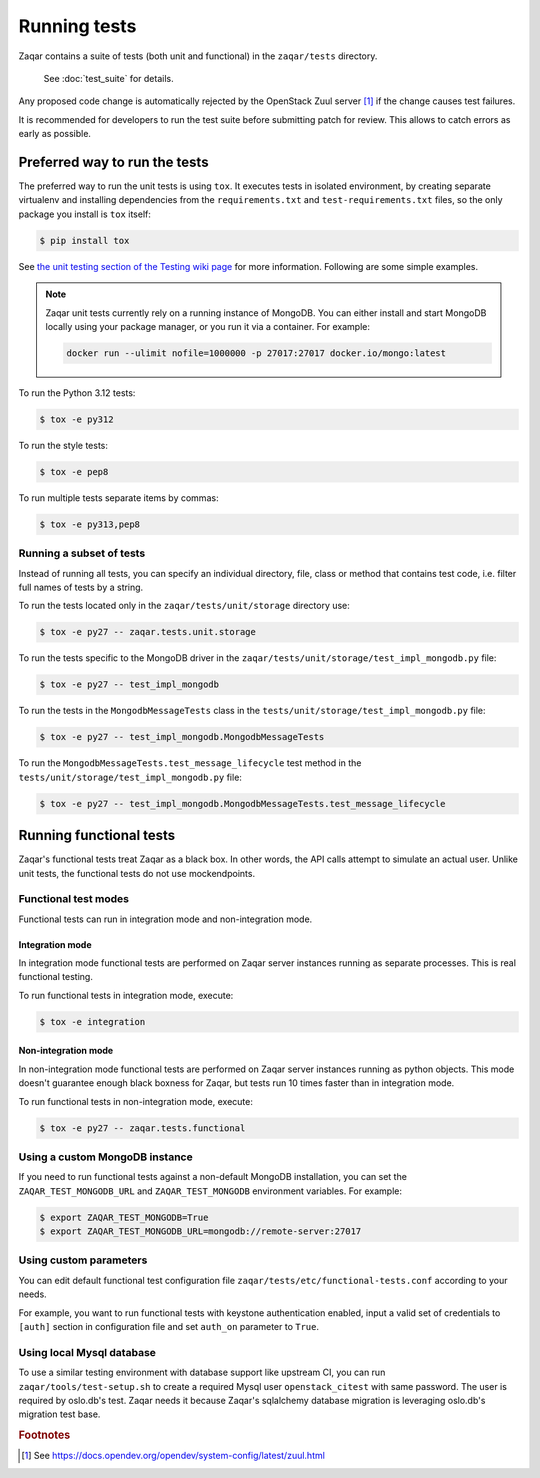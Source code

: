 ..
      Licensed under the Apache License, Version 2.0 (the "License"); you may
      not use this file except in compliance with the License. You may obtain
      a copy of the License at

          http://www.apache.org/licenses/LICENSE-2.0

      Unless required by applicable law or agreed to in writing, software
      distributed under the License is distributed on an "AS IS" BASIS, WITHOUT
      WARRANTIES OR CONDITIONS OF ANY KIND, either express or implied. See the
      License for the specific language governing permissions and limitations
      under the License.

=============
Running tests
=============

Zaqar contains a suite of tests (both unit and functional) in the
``zaqar/tests`` directory.

 See :doc:`test_suite` for details.

Any proposed code change is automatically rejected by the OpenStack Zuul
server [#f1]_ if the change causes test failures.

It is recommended for developers to run the test suite before submitting patch
for review. This allows to catch errors as early as possible.

Preferred way to run the tests
------------------------------

The preferred way to run the unit tests is using ``tox``. It executes tests in
isolated environment, by creating separate virtualenv and installing
dependencies from the ``requirements.txt`` and ``test-requirements.txt`` files,
so the only package you install is ``tox`` itself:

.. code-block:: console

    $ pip install tox

See `the unit testing section of the Testing wiki page`_ for more information.
Following are some simple examples.

.. note::

    Zaqar unit tests currently rely on a running instance of MongoDB.
    You can either install and start MongoDB locally using your package manager,
    or you run it via a container. For example:

    .. code-block:: shell

        docker run --ulimit nofile=1000000 -p 27017:27017 docker.io/mongo:latest

To run the Python 3.12 tests:

.. code-block:: console

    $ tox -e py312

To run the style tests:

.. code-block:: console

    $ tox -e pep8

To run multiple tests separate items by commas:

.. code-block:: console

    $ tox -e py313,pep8

.. _the unit testing section of the Testing wiki page: https://wiki.openstack.org/wiki/Testing#Unit_Tests

Running a subset of tests
^^^^^^^^^^^^^^^^^^^^^^^^^

Instead of running all tests, you can specify an individual directory, file,
class or method that contains test code, i.e. filter full names of tests by a
string.

To run the tests located only in the ``zaqar/tests/unit/storage``
directory use:

.. code-block:: console

    $ tox -e py27 -- zaqar.tests.unit.storage

To run the tests specific to the MongoDB driver in the
``zaqar/tests/unit/storage/test_impl_mongodb.py`` file:

.. code-block:: console

    $ tox -e py27 -- test_impl_mongodb

To run the tests in the ``MongodbMessageTests`` class in
the ``tests/unit/storage/test_impl_mongodb.py`` file:

.. code-block:: console

    $ tox -e py27 -- test_impl_mongodb.MongodbMessageTests

To run the ``MongodbMessageTests.test_message_lifecycle`` test method in
the ``tests/unit/storage/test_impl_mongodb.py`` file:

.. code-block:: console

    $ tox -e py27 -- test_impl_mongodb.MongodbMessageTests.test_message_lifecycle

Running functional tests
------------------------

Zaqar's functional tests treat Zaqar as a black box. In other words, the API
calls attempt to simulate an actual user. Unlike unit tests, the functional
tests do not use mockendpoints.

Functional test modes
^^^^^^^^^^^^^^^^^^^^^

Functional tests can run in integration mode and non-integration mode.

Integration mode
""""""""""""""""

In integration mode functional tests are performed on Zaqar server instances
running as separate processes. This is real functional testing.

To run functional tests in integration mode, execute:

.. code-block:: console

    $ tox -e integration

Non-integration mode
""""""""""""""""""""

In non-integration mode functional tests are performed on Zaqar server
instances running as python objects. This mode doesn't guarantee enough black
boxness for Zaqar, but tests run 10 times faster than in integration mode.

To run functional tests in non-integration mode, execute:

.. code-block:: console

    $ tox -e py27 -- zaqar.tests.functional

Using a custom MongoDB instance
^^^^^^^^^^^^^^^^^^^^^^^^^^^^^^^

If you need to run functional tests against a non-default MongoDB installation,
you can set the ``ZAQAR_TEST_MONGODB_URL`` and ``ZAQAR_TEST_MONGODB``
environment variables. For example:

.. code-block:: console

    $ export ZAQAR_TEST_MONGODB=True
    $ export ZAQAR_TEST_MONGODB_URL=mongodb://remote-server:27017

Using custom parameters
^^^^^^^^^^^^^^^^^^^^^^^

You can edit default functional test configuration file
``zaqar/tests/etc/functional-tests.conf`` according to your needs.

For example, you want to run functional tests with keystone authentication
enabled, input a valid set of credentials to ``[auth]`` section in
configuration file and set ``auth_on`` parameter to ``True``.

Using local Mysql database
^^^^^^^^^^^^^^^^^^^^^^^^^^

To use a similar testing environment with database support like upstream CI,
you can run ``zaqar/tools/test-setup.sh`` to create a required Mysql user
``openstack_citest`` with same password. The user is required by oslo.db's
test. Zaqar needs it because Zaqar's sqlalchemy database migration is
leveraging oslo.db's migration test base.

.. rubric:: Footnotes

.. [#f1] See https://docs.opendev.org/opendev/system-config/latest/zuul.html

